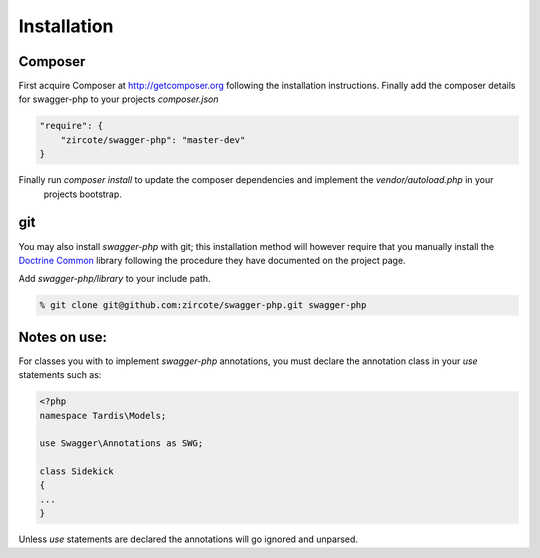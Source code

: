******************
Installation
******************

Composer
**************

First acquire Composer at `<http://getcomposer.org>`_ following the installation instructions. Finally add the composer
details for swagger-php to your projects *composer.json*

.. code-block:: javascript

    "require": {
        "zircote/swagger-php": "master-dev"
    }

Finally run *composer install* to update the composer dependencies and implement the *vendor/autoload.php* in your
  projects bootstrap.

git
*************

You may also install *swagger-php* with git; this installation method will however require that you manually install
the `Doctrine Common <http://www.doctrine-project.org/projects/common.html>`_ library following the procedure they have
documented on the project page.

Add *swagger-php/library* to your include path.

.. code-block:: bash

    % git clone git@github.com:zircote/swagger-php.git swagger-php

Notes on use:
****************
For classes you with to implement *swagger-php* annotations, you must declare the annotation class in your *use* statements
such as:

.. code-block:: php

    <?php
    namespace Tardis\Models;

    use Swagger\Annotations as SWG;

    class Sidekick
    {
    ...
    }

Unless *use* statements are declared the annotations will go ignored and unparsed.

